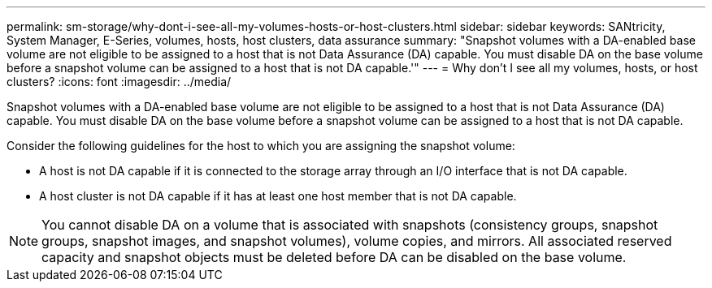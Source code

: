 ---
permalink: sm-storage/why-dont-i-see-all-my-volumes-hosts-or-host-clusters.html
sidebar: sidebar
keywords: SANtricity, System Manager, E-Series, volumes, hosts, host clusters, data assurance
summary: "Snapshot volumes with a DA-enabled base volume are not eligible to be assigned to a host that is not Data Assurance (DA) capable. You must disable DA on the base volume before a snapshot volume can be assigned to a host that is not DA capable.'"
---
= Why don't I see all my volumes, hosts, or host clusters?
:icons: font
:imagesdir: ../media/

[.lead]
Snapshot volumes with a DA-enabled base volume are not eligible to be assigned to a host that is not Data Assurance (DA) capable. You must disable DA on the base volume before a snapshot volume can be assigned to a host that is not DA capable.

Consider the following guidelines for the host to which you are assigning the snapshot volume:

* A host is not DA capable if it is connected to the storage array through an I/O interface that is not DA capable.
* A host cluster is not DA capable if it has at least one host member that is not DA capable.

[NOTE]
====
You cannot disable DA on a volume that is associated with snapshots (consistency groups, snapshot groups, snapshot images, and snapshot volumes), volume copies, and mirrors. All associated reserved capacity and snapshot objects must be deleted before DA can be disabled on the base volume.
====

